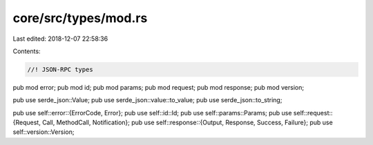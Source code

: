 core/src/types/mod.rs
=====================

Last edited: 2018-12-07 22:58:36

Contents:

.. code-block:: rs

    //! JSON-RPC types

pub mod error;
pub mod id;
pub mod params;
pub mod request;
pub mod response;
pub mod version;

pub use serde_json::Value;
pub use serde_json::value::to_value;
pub use serde_json::to_string;

pub use self::error::{ErrorCode, Error};
pub use self::id::Id;
pub use self::params::Params;
pub use self::request::{Request, Call, MethodCall, Notification};
pub use self::response::{Output, Response, Success, Failure};
pub use self::version::Version;


